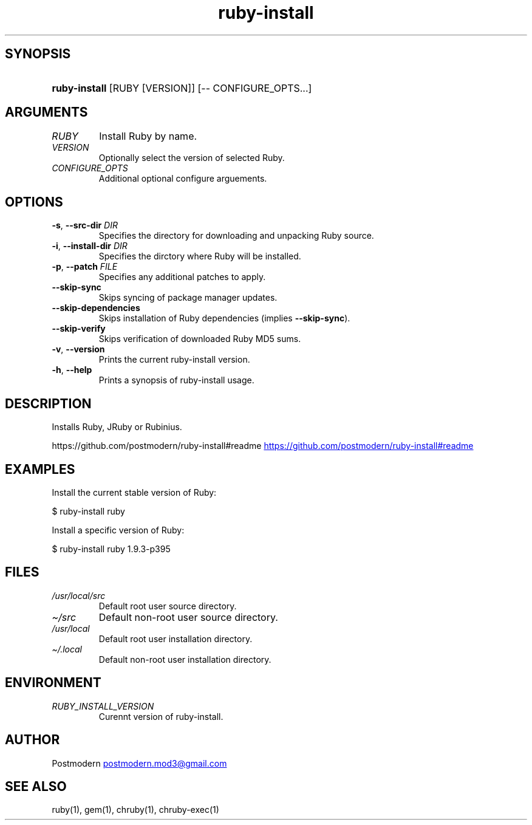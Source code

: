 .\" Generated by kramdown-man 0.1.5
.\" https://github.com/postmodern/kramdown-man#readme
.TH ruby-install 1 "May 2013" ruby-install "User Manuals"
.LP
.SH SYNOPSIS
.LP
.HP
\fBruby-install\fR \[lB]RUBY \[lB]VERSION\[rB]\[rB] \[lB]\-\- CONFIGURE\[ru]OPTS...\[rB]
.LP
.SH ARGUMENTS
.LP
.TP
\fIRUBY\fP
Install Ruby by name\.
.LP
.TP
\fIVERSION\fP
Optionally select the version of selected Ruby\.
.LP
.TP
\fICONFIGURE\[ru]OPTS\fP
Additional optional configure arguements\.
.LP
.SH OPTIONS
.LP
.TP
\fB-s\fR, \fB--src-dir\fR \fIDIR\fP
Specifies the directory for downloading and unpacking Ruby source\.
.LP
.TP
\fB-i\fR, \fB--install-dir\fR \fIDIR\fP
Specifies the dirctory where Ruby will be installed\.
.LP
.TP
\fB-p\fR, \fB--patch\fR \fIFILE\fP
Specifies any additional patches to apply\.
.LP
.TP
\fB--skip-sync\fR
Skips syncing of package manager updates\.
.LP
.TP
\fB--skip-dependencies\fR
Skips installation of Ruby dependencies (implies \fB--skip-sync\fR)\.
.LP
.TP
\fB--skip-verify\fR
Skips verification of downloaded Ruby MD5 sums\.
.LP
.TP
\fB-v\fR, \fB--version\fR
Prints the current ruby\-install version\.
.LP
.TP
\fB-h\fR, \fB--help\fR
Prints a synopsis of ruby\-install usage\.
.LP
.SH DESCRIPTION
.LP
.PP
Installs Ruby, JRuby or Rubinius\.
.LP
.PP
https:\[sl]\[sl]github\.com\[sl]postmodern\[sl]ruby\-install\[sh]readme
.UR https:\[sl]\[sl]github\.com\[sl]postmodern\[sl]ruby\-install\[sh]readme
.UE
.LP
.SH EXAMPLES
.LP
.PP
Install the current stable version of Ruby:
.LP
.nf
\[Do] ruby\-install ruby
.fi
.LP
.PP
Install a specific version of Ruby:
.LP
.nf
\[Do] ruby\-install ruby 1\.9\.3\-p395
.fi
.LP
.SH FILES
.LP
.TP
\fI\[sl]usr\[sl]local\[sl]src\fP
Default root user source directory\.
.LP
.TP
\fI\[ti]\[sl]src\fP
Default non\-root user source directory\.
.LP
.TP
\fI\[sl]usr\[sl]local\fP
Default root user installation directory\.
.LP
.TP
\fI\[ti]\[sl]\.local\fP
Default non\-root user installation directory\.
.LP
.SH ENVIRONMENT
.LP
.TP
\fIRUBY\[ru]INSTALL\[ru]VERSION\fP
Curennt version of ruby\-install\.
.LP
.SH AUTHOR
.LP
.PP
Postmodern 
.MT postmodern\.mod3\[at]gmail\.com
.ME
.LP
.SH SEE ALSO
.LP
.PP
ruby(1), gem(1), chruby(1), chruby\-exec(1)
